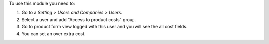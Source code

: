 To use this module you need to:

#. Go to a *Setting > Users and Companies > Users*.
#. Select a user and add "Access to product costs" group.
#. Go to product form view logged with this user and you will see the
   all cost fields.
#. You can set an over extra cost.
